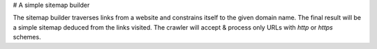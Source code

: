 # A simple sitemap builder

The sitemap builder traverses links from a website and constrains itself to the given domain name. The final result will be a simple sitemap deduced from the links visited. The crawler will accept & process only URLs with `http` or `https` schemes.
